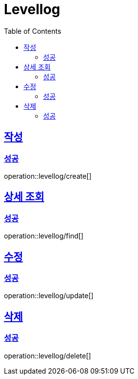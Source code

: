 = Levellog
:toc: left
:toclevels: 2
:sectlinks:
:source-highlighter: highlightjs

[[create]]
== 작성

[[create-success]]
=== 성공

operation::levellog/create[]

[[find]]
== 상세 조회

[[find-success]]
=== 성공

operation::levellog/find[]

[[update]]
== 수정

[[update-success]]
=== 성공

operation::levellog/update[]

[[delete]]
== 삭제

[[delete-success]]
=== 성공

operation::levellog/delete[]
